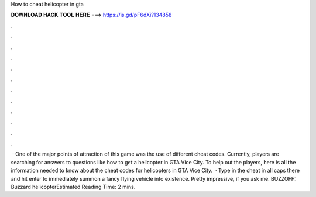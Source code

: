 How to cheat helicopter in gta

𝐃𝐎𝐖𝐍𝐋𝐎𝐀𝐃 𝐇𝐀𝐂𝐊 𝐓𝐎𝐎𝐋 𝐇𝐄𝐑𝐄 ===> https://is.gd/pF6dXi?134858

.

.

.

.

.

.

.

.

.

.

.

.

 · One of the major points of attraction of this game was the use of different cheat codes. Currently, players are searching for answers to questions like how to get a helicopter in GTA Vice City. To help out the players, here is all the information needed to know about the cheat codes for helicopters in GTA Vice City.  · Type in the cheat in all caps there and hit enter to immediately summon a fancy flying vehicle into existence. Pretty impressive, if you ask me. BUZZOFF: Buzzard helicopterEstimated Reading Time: 2 mins.